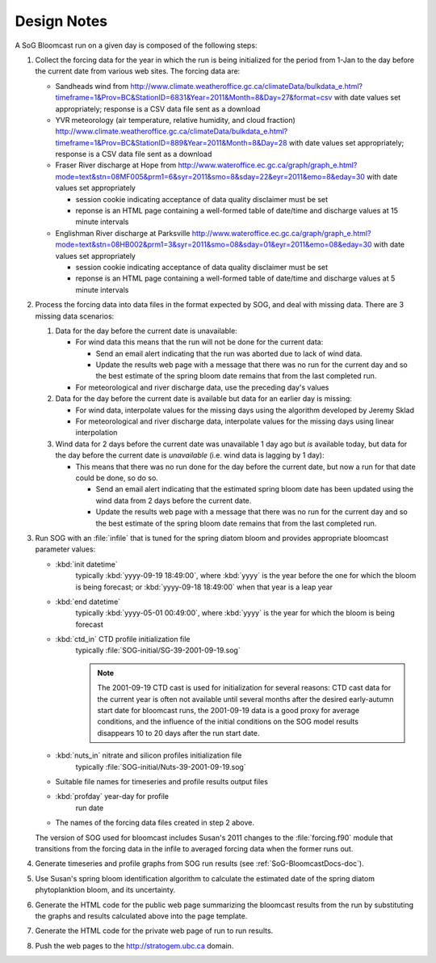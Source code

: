 .. DesignNotes-section:

Design Notes
============

A SoG Bloomcast run on a given day is composed of the following steps:

#. Collect the forcing data for the year in which the run is being
   initialized for the period from 1-Jan to the day before the current
   date from various web sites. The forcing data are:

   * Sandheads wind from
     http://www.climate.weatheroffice.gc.ca/climateData/bulkdata_e.html?timeframe=1&Prov=BC&StationID=6831&Year=2011&Month=8&Day=27&format=csv
     with date values set appropriately; response is a CSV data file
     sent as a download
   * YVR meteorology (air temperature, relative humidity, and cloud
     fraction)
     http://www.climate.weatheroffice.gc.ca/climateData/bulkdata_e.html?timeframe=1&Prov=BC&StationID=889&Year=2011&Month=8&Day=28
     with date values set appropriately; response is a CSV data file
     sent as a download
   * Fraser River discharge at Hope from
     http://www.wateroffice.ec.gc.ca/graph/graph_e.html?mode=text&stn=08MF005&prm1=6&syr=2011&smo=8&sday=22&eyr=2011&emo=8&eday=30
     with date values set appropriately

     * session cookie indicating acceptance of data quality disclaimer
       must be set
     * reponse is an HTML page containing a well-formed table of
       date/time and discharge values at 15 minute intervals

   * Englishman River discharge at Parksville
     http://www.wateroffice.ec.gc.ca/graph/graph_e.html?mode=text&stn=08HB002&prm1=3&syr=2011&smo=08&sday=01&eyr=2011&emo=08&eday=30
     with date values set appropriately

     * session cookie indicating acceptance of data quality disclaimer
       must be set
     * reponse is an HTML page containing a well-formed table of
       date/time and discharge values at 5 minute intervals


#. Process the forcing data into data files in the format expected by
   SOG, and deal with missing data. There are 3 missing data
   scenarios:

   #. Data for the day before the current date is unavailable:

      * For wind data this means that the run will not be done for the
        current data:

        * Send an email alert indicating that the run was aborted due to
          lack of wind data.

        * Update the results web page with a message that there was no run
          for the current day and so the best estimate of the spring bloom
          date remains that from the last completed run.

      * For meteorological and river discharge data, use the preceding
        day's values

   #. Data for the day before the current date is available but data
      for an earlier day is missing:

      * For wind data, interpolate values for the missing days using
        the algorithm developed by Jeremy Sklad

      * For meteorological and river discharge data, interpolate
        values for the missing days using linear interpolation

   #. Wind data for 2 days before the current date was unavailable 1
      day ago but *is* available today, but data for the day before
      the current date is *unavailable* (i.e. wind data is lagging by
      1 day):

      * This means that there was no run done for the day before the
        current date, but now a run for that date could be done, so do
        so.

        * Send an email alert indicating that the estimated spring
          bloom date has been updated using the wind data from 2 days
          before the current date.

        * Update the results web page with a message that there was no run
          for the current day and so the best estimate of the spring bloom
          date remains that from the last completed run.

#. Run SOG with an :file:`infile` that is tuned for the spring diatom
   bloom and provides appropriate bloomcast parameter values:

   * :kbd:`init datetime`
       typically :kbd:`yyyy-09-19 18:49:00`, where :kbd:`yyyy` is the
       year before the one for which the bloom is being forecast; or
       :kbd:`yyyy-09-18 18:49:00` when that year is a leap year

   * :kbd:`end datetime`
       typically :kbd:`yyyy-05-01 00:49:00`, where :kbd:`yyyy` is the
       year for which the bloom is being forecast

   * :kbd:`ctd_in` CTD profile initialization file
       typically :file:`SOG-initial/SG-39-2001-09-19.sog`

       .. note::

          The 2001-09-19 CTD cast is used for initialization for
          several reasons: CTD cast data for the current year is often
          not available until several months after the desired
          early-autumn start date for bloomcast runs, the 2001-09-19
          data is a good proxy for average conditions, and the
          influence of the initial conditions on the SOG model results
          disappears 10 to 20 days after the run start date.

   * :kbd:`nuts_in` nitrate and silicon profiles initialization file
       typically :file:`SOG-initial/Nuts-39-2001-09-19.sog`

   * Suitable file names for timeseries and profile results output
     files

   * :kbd:`profday` year-day for profile
       run date

   * The names of the forcing data files created in step 2 above.

   The version of SOG used for bloomcast includes Susan's 2011 changes
   to the :file:`forcing.f90` module that transitions from the forcing
   data in the infile to averaged forcing data when the former runs
   out.


#. Generate timeseries and profile graphs from SOG run results (see
   :ref:`SoG-BloomcastDocs-doc`).


#. Use Susan's spring bloom identification algorithm to calculate the
   estimated date of the spring diatom phytoplanktion bloom, and its
   uncertainty.


#. Generate the HTML code for the public web page summarizing the
   bloomcast results from the run by substituting the graphs and
   results calculated above into the page template.


#. Generate the HTML code for the private web page of run to run
   results.


#. Push the web pages to the http://stratogem.ubc.ca domain.
